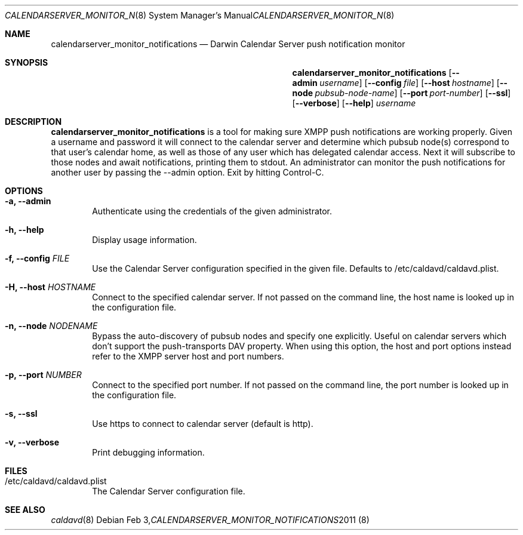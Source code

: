 .\"
.\" Copyright (c) 2011 Apple Inc. All rights reserved.
.\"
.\" Licensed under the Apache License, Version 2.0 (the "License");
.\" you may not use this file except in compliance with the License.
.\" You may obtain a copy of the License at
.\"
.\"     http://www.apache.org/licenses/LICENSE-2.0
.\"
.\" Unless required by applicable law or agreed to in writing, software
.\" distributed under the License is distributed on an "AS IS" BASIS,
.\" WITHOUT WARRANTIES OR CONDITIONS OF ANY KIND, either express or implied.
.\" See the License for the specific language governing permissions and
.\" limitations under the License.
.\"
.\" The following requests are required for all man pages.
.Dd Feb 3, 2011
.Dt CALENDARSERVER_MONITOR_NOTIFICATIONS 8
.Os
.Sh NAME
.Nm calendarserver_monitor_notifications
.Nd Darwin Calendar Server push notification monitor
.Sh SYNOPSIS
.Nm
.Op Fl -admin Ar username
.Op Fl -config Ar file
.Op Fl -host Ar hostname
.Op Fl -node Ar pubsub-node-name
.Op Fl -port Ar port-number
.Op Fl -ssl
.Op Fl -verbose
.Op Fl -help
.Ar username
.Sh DESCRIPTION
.Nm
is a tool for making sure XMPP push notifications are working properly.  Given a username and password it will connect to the calendar server and determine which pubsub node(s) correspond to that user's calendar home, as well as those of any user which has delegated calendar access.  Next it will subscribe to those nodes and await notifications, printing them to stdout.  An administrator can monitor the push notifications for another user by passing the --admin option.  Exit by hitting Control-C.
.Pp
.Sh OPTIONS
.Bl -tag -width flag
.It Fl a, -admin
Authenticate using the credentials of the given administrator.
.It Fl h, -help
Display usage information.
.It Fl f, -config Ar FILE
Use the Calendar Server configuration specified in the given file.  Defaults to /etc/caldavd/caldavd.plist.
.It Fl H, -host Ar HOSTNAME
Connect to the specified calendar server.  If not passed on the command line, the host name is looked up in the configuration file.
.It Fl n, -node Ar NODENAME
Bypass the auto-discovery of pubsub nodes and specify one explicitly.  Useful on calendar servers which don't support the push-transports DAV property.  When using this option, the host and port options instead refer to the XMPP server host and port numbers.
.It Fl p, -port Ar NUMBER
Connect to the specified port number.  If not passed on the command line, the port number is looked up in the configuration file.
.It Fl s, -ssl
Use https to connect to calendar server (default is http).
.It Fl v, -verbose
Print debugging information.
.El
.Sh FILES
.Bl -tag -width flag
.It /etc/caldavd/caldavd.plist
The Calendar Server configuration file.
.El
.Sh SEE ALSO
.Xr caldavd 8
